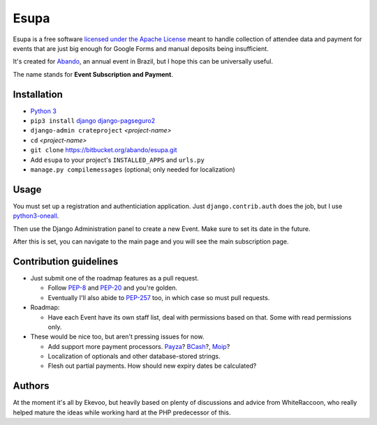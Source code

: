 Esupa
=====

Esupa is a free software `licensed under the Apache License`_
meant to handle collection of attendee data and payment
for events that are just big enough for Google Forms and manual deposits being insufficient.

It's created for Abando_, an annual event in Brazil, but I hope this can be universally useful.

The name stands for **Event Subscription and Payment**.

.. _licensed under the Apache License: LICENSE.rst
.. _Abando: http://www.abando.com.br/


Installation
------------

- `Python 3`_
- ``pip3 install`` django_ django-pagseguro2_
- ``django-admin crateproject`` *<project-name>*
- ``cd`` *<project-name>*
- ``git clone`` https://bitbucket.org/abando/esupa.git
- Add ``esupa`` to your project's ``INSTALLED_APPS`` and ``urls.py``
- ``manage.py compilemessages`` (optional; only needed for localization)

.. _Python 3: https://www.python.org/downloads/
.. _django: https://www.djangoproject.com/
.. _django-pagseguro2: https://github.com/allisson/django-pagseguro2/


Usage
-----

You must set up a registration and authenticiation application.
Just ``django.contrib.auth`` does the job, but I use python3-oneall_.

Then use the Django Administration panel to create a new Event. Make sure to set its date in the future.

After this is set, you can navigate to the main page and you will see the main subscription page.

.. _python3-oneall: https://github/ekevoo/python3-oneall


Contribution guidelines
-----------------------

- Just submit one of the roadmap features as a pull request.

  - Follow PEP-8_ and PEP-20_ and you're golden.
  - Eventually I'll also abide to PEP-257_ too, in which case so must pull requests.

- Roadmap:

  - Have each Event have its own staff list, deal with permissions based on that. Some with read permissions only.

- These would be nice too, but aren't pressing issues for now.

  - Add support more payment processors. Payza_? BCash_?, Moip_?
  - Localization of optionals and other database-stored strings.
  - Flesh out partial payments. How should new expiry dates be calculated?

.. _PEP-8: https://www.python.org/dev/peps/pep-0008/
.. _PEP-20: https://www.python.org/dev/peps/pep-0020/
.. _PEP-257: https://www.python.org/dev/peps/pep-0257/
.. _Payza: https://www.payza.com/
.. _BCash: https://www.bcash.com.br/
.. _Moip: https://moip.com.br/


Authors
-------

At the moment it's all by Ekevoo,
but heavily based on plenty of discussions and advice from WhiteRaccoon,
who really helped mature the ideas while working hard at the PHP predecessor of this.
